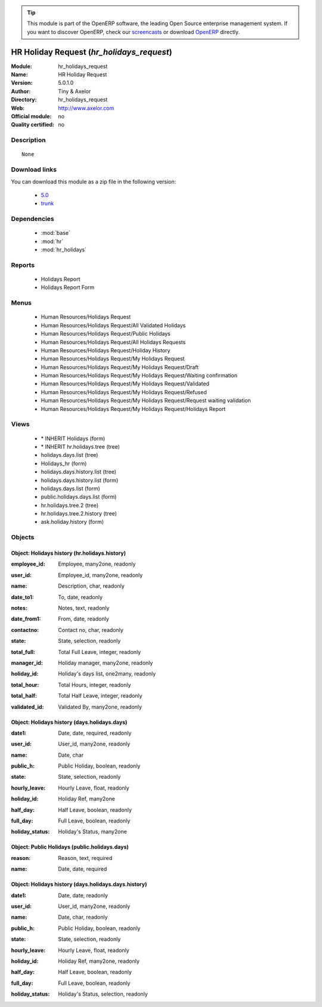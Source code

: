 
.. i18n: .. module:: hr_holidays_request
.. i18n:     :synopsis: HR Holiday Request 
.. i18n:     :noindex:
.. i18n: .. 
..

.. module:: hr_holidays_request
    :synopsis: HR Holiday Request 
    :noindex:
.. 

.. i18n: .. raw:: html
.. i18n: 
.. i18n:       <br />
.. i18n:     <link rel="stylesheet" href="../_static/hide_objects_in_sidebar.css" type="text/css" />
..

.. raw:: html

      <br />
    <link rel="stylesheet" href="../_static/hide_objects_in_sidebar.css" type="text/css" />

.. i18n: .. tip:: This module is part of the OpenERP software, the leading Open Source 
.. i18n:   enterprise management system. If you want to discover OpenERP, check our 
.. i18n:   `screencasts <http://openerp.tv>`_ or download 
.. i18n:   `OpenERP <http://openerp.com>`_ directly.
..

.. tip:: This module is part of the OpenERP software, the leading Open Source 
  enterprise management system. If you want to discover OpenERP, check our 
  `screencasts <http://openerp.tv>`_ or download 
  `OpenERP <http://openerp.com>`_ directly.

.. i18n: .. raw:: html
.. i18n: 
.. i18n:     <div class="js-kit-rating" title="" permalink="" standalone="yes" path="/hr_holidays_request"></div>
.. i18n:     <script src="http://js-kit.com/ratings.js"></script>
..

.. raw:: html

    <div class="js-kit-rating" title="" permalink="" standalone="yes" path="/hr_holidays_request"></div>
    <script src="http://js-kit.com/ratings.js"></script>

.. i18n: HR Holiday Request (*hr_holidays_request*)
.. i18n: ==========================================
.. i18n: :Module: hr_holidays_request
.. i18n: :Name: HR Holiday Request
.. i18n: :Version: 5.0.1.0
.. i18n: :Author: Tiny & Axelor
.. i18n: :Directory: hr_holidays_request
.. i18n: :Web: http://www.axelor.com
.. i18n: :Official module: no
.. i18n: :Quality certified: no
..

HR Holiday Request (*hr_holidays_request*)
==========================================
:Module: hr_holidays_request
:Name: HR Holiday Request
:Version: 5.0.1.0
:Author: Tiny & Axelor
:Directory: hr_holidays_request
:Web: http://www.axelor.com
:Official module: no
:Quality certified: no

.. i18n: Description
.. i18n: -----------
..

Description
-----------

.. i18n: ::
.. i18n: 
.. i18n:   None
..

::

  None

.. i18n: Download links
.. i18n: --------------
..

Download links
--------------

.. i18n: You can download this module as a zip file in the following version:
..

You can download this module as a zip file in the following version:

.. i18n:   * `5.0 <http://www.openerp.com/download/modules/5.0/hr_holidays_request.zip>`_
.. i18n:   * `trunk <http://www.openerp.com/download/modules/trunk/hr_holidays_request.zip>`_
..

  * `5.0 <http://www.openerp.com/download/modules/5.0/hr_holidays_request.zip>`_
  * `trunk <http://www.openerp.com/download/modules/trunk/hr_holidays_request.zip>`_

.. i18n: Dependencies
.. i18n: ------------
..

Dependencies
------------

.. i18n:  * :mod:`base`
.. i18n:  * :mod:`hr`
.. i18n:  * :mod:`hr_holidays`
..

 * :mod:`base`
 * :mod:`hr`
 * :mod:`hr_holidays`

.. i18n: Reports
.. i18n: -------
..

Reports
-------

.. i18n:  * Holidays Report
.. i18n: 
.. i18n:  * Holidays Report Form
..

 * Holidays Report

 * Holidays Report Form

.. i18n: Menus
.. i18n: -------
..

Menus
-------

.. i18n:  * Human Resources/Holidays Request
.. i18n:  * Human Resources/Holidays Request/All Validated Holidays
.. i18n:  * Human Resources/Holidays Request/Public Holidays
.. i18n:  * Human Resources/Holidays Request/All Holidays Requests
.. i18n:  * Human Resources/Holidays Request/Holiday History
.. i18n:  * Human Resources/Holidays Request/My Holidays Request
.. i18n:  * Human Resources/Holidays Request/My Holidays Request/Draft
.. i18n:  * Human Resources/Holidays Request/My Holidays Request/Waiting confirmation
.. i18n:  * Human Resources/Holidays Request/My Holidays Request/Validated
.. i18n:  * Human Resources/Holidays Request/My Holidays Request/Refused
.. i18n:  * Human Resources/Holidays Request/My Holidays Request/Request waiting validation
.. i18n:  * Human Resources/Holidays Request/My Holidays Request/Holidays Report
..

 * Human Resources/Holidays Request
 * Human Resources/Holidays Request/All Validated Holidays
 * Human Resources/Holidays Request/Public Holidays
 * Human Resources/Holidays Request/All Holidays Requests
 * Human Resources/Holidays Request/Holiday History
 * Human Resources/Holidays Request/My Holidays Request
 * Human Resources/Holidays Request/My Holidays Request/Draft
 * Human Resources/Holidays Request/My Holidays Request/Waiting confirmation
 * Human Resources/Holidays Request/My Holidays Request/Validated
 * Human Resources/Holidays Request/My Holidays Request/Refused
 * Human Resources/Holidays Request/My Holidays Request/Request waiting validation
 * Human Resources/Holidays Request/My Holidays Request/Holidays Report

.. i18n: Views
.. i18n: -----
..

Views
-----

.. i18n:  * \* INHERIT Holidays (form)
.. i18n:  * \* INHERIT hr.holidays.tree (tree)
.. i18n:  * holidays.days.list (tree)
.. i18n:  * Holidays_hr (form)
.. i18n:  * holidays.days.history.list (tree)
.. i18n:  * holidays.days.history.list (form)
.. i18n:  * holidays.days.list (form)
.. i18n:  * public.holidays.days.list (form)
.. i18n:  * hr.holidays.tree.2 (tree)
.. i18n:  * hr.holidays.tree.2.history (tree)
.. i18n:  * ask.holiday.history (form)
..

 * \* INHERIT Holidays (form)
 * \* INHERIT hr.holidays.tree (tree)
 * holidays.days.list (tree)
 * Holidays_hr (form)
 * holidays.days.history.list (tree)
 * holidays.days.history.list (form)
 * holidays.days.list (form)
 * public.holidays.days.list (form)
 * hr.holidays.tree.2 (tree)
 * hr.holidays.tree.2.history (tree)
 * ask.holiday.history (form)

.. i18n: Objects
.. i18n: -------
..

Objects
-------

.. i18n: Object: Holidays history (hr.holidays.history)
.. i18n: ##############################################
..

Object: Holidays history (hr.holidays.history)
##############################################

.. i18n: :employee_id: Employee, many2one, readonly
..

:employee_id: Employee, many2one, readonly

.. i18n: :user_id: Employee_id, many2one, readonly
..

:user_id: Employee_id, many2one, readonly

.. i18n: :name: Description, char, readonly
..

:name: Description, char, readonly

.. i18n: :date_to1: To, date, readonly
..

:date_to1: To, date, readonly

.. i18n: :notes: Notes, text, readonly
..

:notes: Notes, text, readonly

.. i18n: :date_from1: From, date, readonly
..

:date_from1: From, date, readonly

.. i18n: :contactno: Contact no, char, readonly
..

:contactno: Contact no, char, readonly

.. i18n: :state: State, selection, readonly
..

:state: State, selection, readonly

.. i18n: :total_full: Total Full Leave, integer, readonly
..

:total_full: Total Full Leave, integer, readonly

.. i18n: :manager_id: Holiday manager, many2one, readonly
..

:manager_id: Holiday manager, many2one, readonly

.. i18n: :holiday_id: Holiday's days list, one2many, readonly
..

:holiday_id: Holiday's days list, one2many, readonly

.. i18n: :total_hour: Total Hours, integer, readonly
..

:total_hour: Total Hours, integer, readonly

.. i18n: :total_half: Total Half Leave, integer, readonly
..

:total_half: Total Half Leave, integer, readonly

.. i18n: :validated_id: Validated By, many2one, readonly
..

:validated_id: Validated By, many2one, readonly

.. i18n: Object: Holidays history (days.holidays.days)
.. i18n: #############################################
..

Object: Holidays history (days.holidays.days)
#############################################

.. i18n: :date1: Date, date, required, readonly
..

:date1: Date, date, required, readonly

.. i18n: :user_id: User_id, many2one, readonly
..

:user_id: User_id, many2one, readonly

.. i18n: :name: Date, char
..

:name: Date, char

.. i18n: :public_h: Public Holiday, boolean, readonly
..

:public_h: Public Holiday, boolean, readonly

.. i18n: :state: State, selection, readonly
..

:state: State, selection, readonly

.. i18n: :hourly_leave: Hourly Leave, float, readonly
..

:hourly_leave: Hourly Leave, float, readonly

.. i18n: :holiday_id: Holiday Ref, many2one
..

:holiday_id: Holiday Ref, many2one

.. i18n: :half_day: Half Leave, boolean, readonly
..

:half_day: Half Leave, boolean, readonly

.. i18n: :full_day: Full Leave, boolean, readonly
..

:full_day: Full Leave, boolean, readonly

.. i18n: :holiday_status: Holiday's Status, many2one
..

:holiday_status: Holiday's Status, many2one

.. i18n: Object: Public Holidays (public.holidays.days)
.. i18n: ##############################################
..

Object: Public Holidays (public.holidays.days)
##############################################

.. i18n: :reason: Reason, text, required
..

:reason: Reason, text, required

.. i18n: :name: Date, date, required
..

:name: Date, date, required

.. i18n: Object: Holidays history (days.holidays.days.history)
.. i18n: #####################################################
..

Object: Holidays history (days.holidays.days.history)
#####################################################

.. i18n: :date1: Date, date, readonly
..

:date1: Date, date, readonly

.. i18n: :user_id: User_id, many2one, readonly
..

:user_id: User_id, many2one, readonly

.. i18n: :name: Date, char, readonly
..

:name: Date, char, readonly

.. i18n: :public_h: Public Holiday, boolean, readonly
..

:public_h: Public Holiday, boolean, readonly

.. i18n: :state: State, selection, readonly
..

:state: State, selection, readonly

.. i18n: :hourly_leave: Hourly Leave, float, readonly
..

:hourly_leave: Hourly Leave, float, readonly

.. i18n: :holiday_id: Holiday Ref, many2one, readonly
..

:holiday_id: Holiday Ref, many2one, readonly

.. i18n: :half_day: Half Leave, boolean, readonly
..

:half_day: Half Leave, boolean, readonly

.. i18n: :full_day: Full Leave, boolean, readonly
..

:full_day: Full Leave, boolean, readonly

.. i18n: :holiday_status: Holiday's Status, selection, readonly
..

:holiday_status: Holiday's Status, selection, readonly

